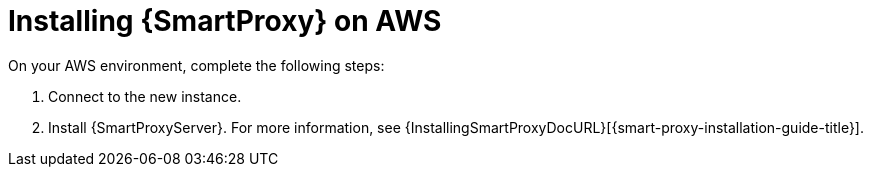 [[Installing_Capsule_on_AWS]]
= Installing {SmartProxy} on AWS

On your AWS environment, complete the following steps:

. Connect to the new instance.
. Install {SmartProxyServer}. For more information, see {InstallingSmartProxyDocURL}[{smart-proxy-installation-guide-title}].
